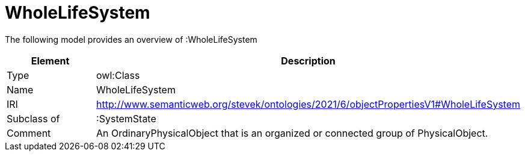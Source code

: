 // This file was created automatically by title Untitled No version .
// DO NOT EDIT!

= WholeLifeSystem

//Include information from owl files

The following model provides an overview of :WholeLifeSystem

|===
|Element |Description

|Type
|owl:Class

|Name
|WholeLifeSystem

|IRI
|http://www.semanticweb.org/stevek/ontologies/2021/6/objectPropertiesV1#WholeLifeSystem

|Subclass of
|:SystemState

|Comment
|An OrdinaryPhysicalObject that is an organized or connected group of PhysicalObject.

|===